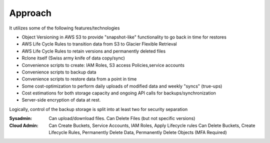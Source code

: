 .. _approach:

Approach
--------

It utilizes some of the following features/technologies

- Object Versioning in AWS S3 to provide "snapshot-like" functionality to go back in time for restores
- AWS Life Cycle Rules to transition data from S3 to Glacier Flexible Retrieval
- AWS Life Cycle Rules to retain versions and permanently deleted files
- Rclone itself (Swiss army knife of data copy/sync)
- Convenience scripts to create: IAM Roles, S3 access Policies,service accounts
- Convenience scripts to backup data
- Convenience scripts to restore data from a point in time
- Some cost-optimization to perform daily uploads of modified data and weekly "syncs" (true-ups)
- Cost estimations for both storage capacity and ongoing API calls for backups/synchronization
- Server-side encryption of data at rest.

Logically, control of the backup storage is split into at least two for security separation

:Sysadmin:
  Can upload/download files. Can Delete Files (but not specific versions)
:Cloud Admin:
  Can Create Buckets, Service Accounts, IAM Roles, Apply Lifecycle rules
  Can Delete Buckets, Create Lifecycle Rules, Permanently Delete Data, Permanently Delete Objects (MFA Required)
